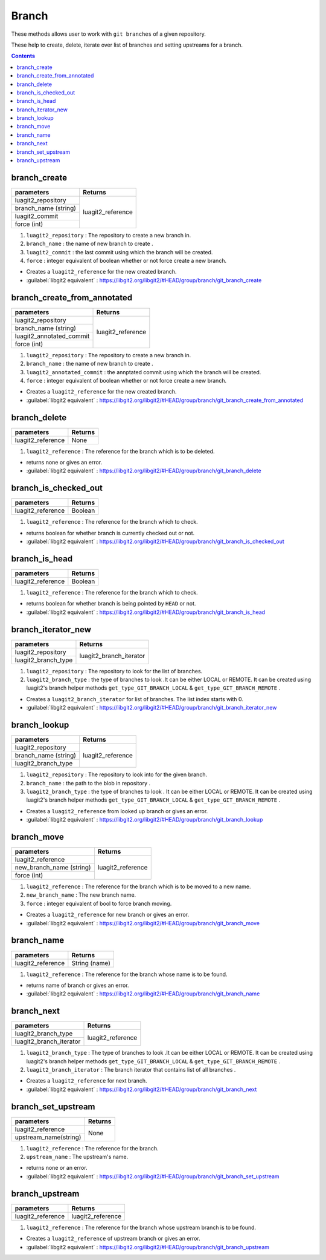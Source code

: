 Branch
======

These methods allows user to work with ``git branches`` of a given repository.

These help to create, delete, iterate over list of branches
and setting upstreams for a branch.

.. contents:: Contents
   :local:

branch_create 
-------------------------------------

+---------------------------+---------------------------------+
| parameters                | Returns                         |
+===========================+=================================+
| luagit2_repository        |                                 |
+---------------------------+ luagit2_reference               +
| branch_name (string)      |                                 |
+---------------------------+                                 +
| luagit2_commit            |                                 |
+---------------------------+                                 +
| force (int)               |                                 |
+---------------------------+---------------------------------+

1. ``luagit2_repository`` : The repository to create a new branch in.
2. ``branch_name`` : the name of new branch to create .
3. ``luagit2_commit`` : the last commit using which the branch will be created.
4. ``force`` : integer equivalent of boolean whether or not force create a new branch.

* Creates a ``luagit2_reference`` for the new created branch.

* :guilabel:`libgit2 equivalent` : https://libgit2.org/libgit2/#HEAD/group/branch/git_branch_create

branch_create_from_annotated 
-------------------------------------

+---------------------------+---------------------------------+
| parameters                | Returns                         |
+===========================+=================================+
| luagit2_repository        |                                 |
+---------------------------+ luagit2_reference               +
| branch_name (string)      |                                 |
+---------------------------+                                 +
| luagit2_annotated_commit  |                                 |
+---------------------------+                                 +
| force (int)               |                                 |
+---------------------------+---------------------------------+

1. ``luagit2_repository`` : The repository to create a new branch in.
2. ``branch_name`` : the name of new branch to create .
3. ``luagit2_annotated_commit`` : the annptated commit using which the branch will be created.
4. ``force`` : integer equivalent of boolean whether or not force create a new branch.

* Creates a ``luagit2_reference`` for the new created branch.

* :guilabel:`libgit2 equivalent` : https://libgit2.org/libgit2/#HEAD/group/branch/git_branch_create_from_annotated

branch_delete 
-------------------------------------

+---------------------------+---------------------------------+
| parameters                | Returns                         |
+===========================+=================================+
| luagit2_reference         |  None                           |
+---------------------------+---------------------------------+

1. ``luagit2_reference`` : The reference for the branch which is to be deleted.

* returns none or gives an error.

* :guilabel:`libgit2 equivalent` : https://libgit2.org/libgit2/#HEAD/group/branch/git_branch_delete

branch_is_checked_out 
-------------------------------------

+---------------------------+---------------------------------+
| parameters                | Returns                         |
+===========================+=================================+
| luagit2_reference         |  Boolean                        |
+---------------------------+---------------------------------+

1. ``luagit2_reference`` : The reference for the branch which to check.

* returns boolean for whether branch is currently checked out or not.

* :guilabel:`libgit2 equivalent` : https://libgit2.org/libgit2/#HEAD/group/branch/git_branch_is_checked_out

branch_is_head 
-------------------------------------

+---------------------------+---------------------------------+
| parameters                | Returns                         |
+===========================+=================================+
| luagit2_reference         |  Boolean                        |
+---------------------------+---------------------------------+

1. ``luagit2_reference`` : The reference for the branch which to check.

* returns boolean for whether branch is being pointed by ``HEAD`` or not.

* :guilabel:`libgit2 equivalent` : https://libgit2.org/libgit2/#HEAD/group/branch/git_branch_is_head

branch_iterator_new 
-------------------------------------

+---------------------------+---------------------------------+
| parameters                | Returns                         |
+===========================+=================================+
| luagit2_repository        |                                 |
+---------------------------+ luagit2_branch_iterator         +
| luagit2_branch_type       |                                 |
+---------------------------+---------------------------------+

1. ``luagit2_repository`` : The repository to look for the list of branches.
2. ``luagit2_branch_type`` : the type of branches to look .It can be either LOCAL or REMOTE. It can be created using luagit2's branch helper methods ``get_type_GIT_BRANCH_LOCAL`` & ``get_type_GIT_BRANCH_REMOTE`` .

* Creates a ``luagit2_branch_iterator`` for list of branches. The list index starts with 0. 

* :guilabel:`libgit2 equivalent` : https://libgit2.org/libgit2/#HEAD/group/branch/git_branch_iterator_new

branch_lookup 
-------------------------------------

+---------------------------+---------------------------------+
| parameters                | Returns                         |
+===========================+=================================+
| luagit2_repository        |                                 |
+---------------------------+ luagit2_reference               +
| branch_name (string)      |                                 |
+---------------------------+                                 +
| luagit2_branch_type       |                                 |
+---------------------------+---------------------------------+

1. ``luagit2_repository`` : The repository to look into for the given branch.
2. ``branch_name`` : the path to the blob in repository .
3. ``luagit2_branch_type`` : the type of branches to look . It can be either LOCAL or REMOTE. It can be created using luagit2's branch helper methods ``get_type_GIT_BRANCH_LOCAL`` & ``get_type_GIT_BRANCH_REMOTE`` .



* Creates a ``luagit2_reference`` from looked up branch or gives an error.

* :guilabel:`libgit2 equivalent` : https://libgit2.org/libgit2/#HEAD/group/branch/git_branch_lookup

branch_move 
-------------------------------------

+---------------------------+---------------------------------+
| parameters                | Returns                         |
+===========================+=================================+
| luagit2_reference         |                                 |
+---------------------------+ luagit2_reference               +
| new_branch_name (string)  |                                 |
+---------------------------+                                 +
| force (int)               |                                 |
+---------------------------+---------------------------------+

1. ``luagit2_reference`` : The reference for the branch which is to be moved to a new name.
2. ``new_branch_name`` : The new branch name.
3. ``force`` : integer equivalent of bool to force branch moving.


* Creates a ``luagit2_reference`` for new branch or gives an error.

* :guilabel:`libgit2 equivalent` : https://libgit2.org/libgit2/#HEAD/group/branch/git_branch_move

branch_name 
-------------------------------------

+---------------------------+---------------------------------+
| parameters                | Returns                         |
+===========================+=================================+
| luagit2_reference         |  String (name)                  |
+---------------------------+---------------------------------+

1. ``luagit2_reference`` : The reference for the branch whose name is to be found.

* returns name of branch or gives an error.

* :guilabel:`libgit2 equivalent` : https://libgit2.org/libgit2/#HEAD/group/branch/git_branch_name

branch_next 
-------------------------------------

+---------------------------+---------------------------------+
| parameters                | Returns                         |
+===========================+=================================+
| luagit2_branch_type       |                                 |
+---------------------------+   luagit2_reference             +
| luagit2_branch_iterator   |                                 |
+---------------------------+---------------------------------+

1. ``luagit2_branch_type`` : The type of branches to look .It can be either LOCAL or REMOTE. It can be created using luagit2's branch helper methods ``get_type_GIT_BRANCH_LOCAL`` & ``get_type_GIT_BRANCH_REMOTE`` .
2. ``luagit2_branch_iterator`` : The branch iterator that contains list of all branches .

* Creates a ``luagit2_reference`` for next branch.

* :guilabel:`libgit2 equivalent` : https://libgit2.org/libgit2/#HEAD/group/branch/git_branch_next

branch_set_upstream 
-------------------------------------

+---------------------------+---------------------------------+
| parameters                | Returns                         |
+===========================+=================================+
| luagit2_reference         |                                 |
+---------------------------+ None                            +
| upstream_name(string)     |                                 |
+---------------------------+---------------------------------+

1. ``luagit2_reference`` : The reference for the branch.
2. ``upstream_name`` : The upstream's name.

* returns none or an error.

* :guilabel:`libgit2 equivalent` : https://libgit2.org/libgit2/#HEAD/group/branch/git_branch_set_upstream

branch_upstream 
--------------------------------------

+---------------------------+---------------------------------+
| parameters                | Returns                         |
+===========================+=================================+
| luagit2_reference         |  luagit2_reference              |
+---------------------------+---------------------------------+

1. ``luagit2_reference`` : The reference for the branch whose upstream branch is to be found.

* Creates a ``luagit2_reference`` of upstream branch or gives an error.

* :guilabel:`libgit2 equivalent` : https://libgit2.org/libgit2/#HEAD/group/branch/git_branch_upstream

